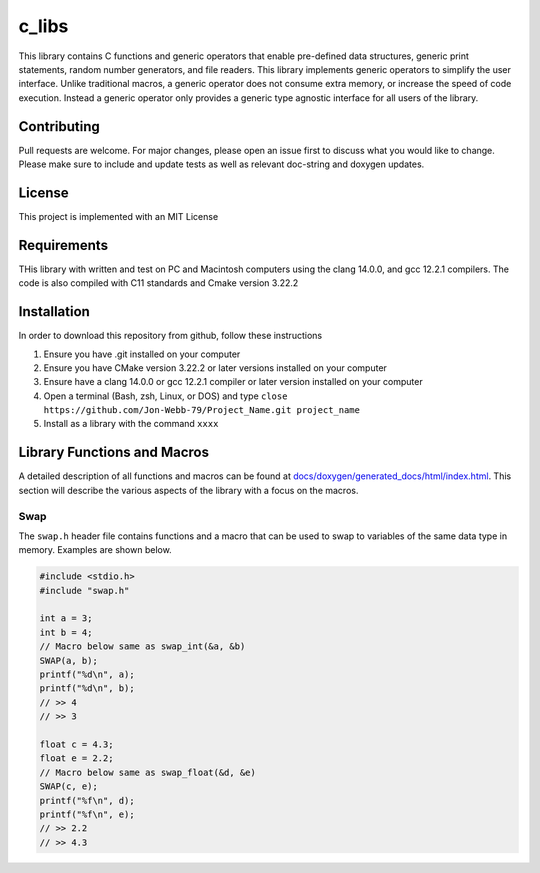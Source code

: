 ######
c_libs
######

This library contains C functions and generic operators that enable pre-defined data structures,
generic print statements, random number generators, and file readers.  This library implements
generic operators to simplify the user interface.  Unlike traditional macros, a generic operator
does not consume extra memory, or increase the speed of code execution.  Instead a generic operator
only provides a generic type agnostic interface for all users of the library.

************
Contributing
************
Pull requests are welcome.  For major changes, please open an issue first to discuss
what you would like to change.  Please make sure to include and update tests
as well as relevant doc-string and doxygen updates.

*******
License
*******
This project is implemented with an MIT License

************
Requirements
************
THis library with written and test on PC and Macintosh computers using the clang 14.0.0, and gcc 12.2.1 compilers.
The code is also compiled with C11 standards and Cmake version 3.22.2

************
Installation
************
In order to download this repository from github, follow these instructions

1. Ensure you have .git installed on your computer
2. Ensure you have CMake version 3.22.2 or later versions installed on your computer
3. Ensure have a clang 14.0.0 or gcc 12.2.1 compiler or later version installed on your computer
4. Open a terminal (Bash, zsh, Linux, or DOS) and type ``close https://github.com/Jon-Webb-79/Project_Name.git project_name``
5. Install as a library with the command ``xxxx``

****************************
Library Functions and Macros
****************************
A detailed description of all functions and macros can be found at `<docs/doxygen/generated_docs/html/index.html>`_. This 
section will describe the various aspects of the library with a focus on the macros.

====
Swap
====
The ``swap.h`` header file contains functions and a macro that can be used to swap to variables of the same
data type in memory.  Examples are shown below.

.. code-block:: c

   #include <stdio.h>
   #include "swap.h"

   int a = 3;
   int b = 4;
   // Macro below same as swap_int(&a, &b)
   SWAP(a, b);
   printf("%d\n", a);
   printf("%d\n", b);
   // >> 4
   // >> 3

   float c = 4.3;
   float e = 2.2;
   // Macro below same as swap_float(&d, &e)
   SWAP(c, e);
   printf("%f\n", d);
   printf("%f\n", e);
   // >> 2.2
   // >> 4.3


